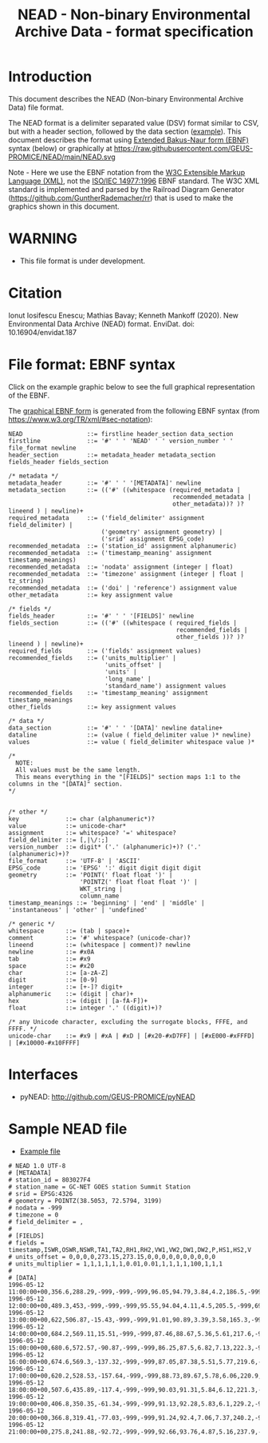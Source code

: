 #+TITLE: NEAD - Non-binary Environmental Archive Data - format specification


* Table of contents                               :toc_3:noexport:
- [[#introduction][Introduction]]
- [[#warning][WARNING]]
- [[#citation][Citation]]
- [[#file-format-ebnf-syntax][File format: EBNF syntax]]
- [[#interfaces][Interfaces]]
- [[#sample-nead-file][Sample NEAD file]]

* Introduction

This document describes the NEAD (Non-binary Environmental Archive Data) file format.

The NEAD format is a delimiter separated value (DSV) format similar to CSV, but with a header section, followed by the data section ([[./summit.csv][example]]). This document describes the format using [[https://en.wikipedia.org/wiki/Extended_Backus%E2%80%93Naur_form][Extended Bakus-Naur form (EBNF)]] syntax (below) or graphically at https://raw.githubusercontent.com/GEUS-PROMICE/NEAD/main/NEAD.svg 

Note - Here we use the EBNF notation from the [[https://www.w3.org/TR/2010/REC-xquery-20101214/#EBNFNotation][W3C Extensible Markup Language (XML)]], not the [[https://www.iso.org/standard/26153.html][ISO/IEC 14977:1996]] EBNF standard. The W3C XML standard is implemented and parsed by the Railroad Diagram Generator (https://github.com/GuntherRademacher/rr) that is used to make the graphics shown in this document.

# java -jar ~/local/rr/rr.war -suppressebnf ./NEAD.ebnf > NEAD.svg

* WARNING

+ This file format is under development.

* Citation

Ionut Iosifescu Enescu; Mathias Bavay; Kenneth Mankoff (2020). New Environmental Data Archive (NEAD) format. EnviDat. doi:
10.16904/envidat.187

* File format: EBNF syntax

Click on the example graphic below to see the full graphical representation of the EBNF.

[[https://raw.githubusercontent.com/GEUS-PROMICE/NEAD/main/NEAD.svg][file:./example.png]]

The [[https://raw.githubusercontent.com/GEUS-PROMICE/NEAD/main/NEAD.svg][graphical EBNF form]] is generated from the following EBNF syntax (from https://www.w3.org/TR/xml/#sec-notation):

#+BEGIN_SRC example :tangle NEAD.ebnf :exports code
NEAD                  ::= firstline header_section data_section
firstline             ::= '#' ' ' 'NEAD' ' ' version_number ' ' file_format newline
header_section        ::= metadata_header metadata_section fields_header fields_section

/* metadata */
metadata_header       ::= '#' ' ' '[METADATA]' newline
metadata_section      ::= (('#' ((whitespace (required_metadata |
                                              recommended_metadata |
                                              other_metadata))? )? lineend ) | newline)+
required_metadata     ::= ('field_delimiter' assignment field_delimiter) |
                          ('geometry' assignment geometry) |
                          ('srid' assignment EPSG_code)
recommended_metadata  ::= ('station_id' assignment alphanumeric)
recommended_metadata  ::= ('timestamp_meaning' assignment timestamp_meanings)
recommended_metadata  ::= 'nodata' assignment (integer | float)
recommended_metadata  ::= 'timezone' assignment (integer | float | tz_string)
recommended_metadata  ::= ('doi' | 'reference') assignment value
other_metadata        ::= key assignment value

/* fields */
fields_header         ::= '#' ' ' '[FIELDS]' newline
fields_section        ::= (('#' ((whitespace ( required_fields |
                                               recommended_fields |
                                               other_fields ))? )? lineend ) | newline)+
required_fields       ::= ('fields' assignment values)
recommended_fields    ::= ('units_multiplier' |
                           'units_offset' |
                           'units' |
                           'long_name' |
                           'standard_name') assignment values
recommended_fields    ::= 'timestamp_meaning' assignment timestamp_meanings
other_fields          ::= key assignment values

/* data */
data_section          ::= '#' ' ' '[DATA]' newline dataline+
dataline              ::= (value ( field_delimiter value )* newline)
values                ::= value ( field_delimiter whitespace value )*

/*
  NOTE:
  All values must be the same length.
  This means everything in the "[FIELDS]" section maps 1:1 to the columns in the "[DATA]" section.
*/


/* other */
key             ::= char (alphanumeric*)?
value           ::= unicode-char*
assignment      ::= whitespace? '=' whitespace?
field_delimiter ::= [,|\/:;]
version_number  ::= digit* ('.' (alphanumeric)+)? ('.' (alphanumeric)+)?
file_format     ::= 'UTF-8' | 'ASCII'
EPSG_code       ::= 'EPSG' ':' digit digit digit digit
geometry        ::= 'POINT(' float float ')' |
                    'POINTZ(' float float float ')' |
                    WKT_string |
                    column_name
timestamp_meanings ::= 'beginning' | 'end' | 'middle' | 'instantaneous' | 'other' | 'undefined'

/* generic */
whitespace      ::= (tab | space)+
comment         ::= '#' whitespace? (unicode-char)?
lineend         ::= (whitespace | comment)? newline
newline         ::= #x0A
tab             ::= #x9
space           ::= #x20
char            ::= [a-zA-Z]
digit           ::= [0-9]
integer         ::= [+-]? digit+
alphanumeric    ::= (digit | char)+
hex             ::= (digit | [a-fA-F])+
float           ::= integer '.' ((digit)+)?

/* any Unicode character, excluding the surrogate blocks, FFFE, and FFFF. */
unicode-char    ::= #x9 | #xA | #xD | [#x20-#xD7FF] | [#xE000-#xFFFD] | [#x10000-#x10FFFF]
#+END_SRC

#+BEGIN_SRC bash :exports none
java -jar ~/local/rr/rr.war -suppressebnf ./NEAD.ebnf > NEAD.svg
firefox --new-window ./NEAD.svg
#+END_SRC

#+RESULTS:


* Interfaces

+ pyNEAD: http://github.com/GEUS-PROMICE/pyNEAD

* Sample NEAD file

+ [[./summit.csv][Example file]]

#+BEGIN_SRC bash :results verbatim :exports results
cat summit.csv
#+END_SRC

#+RESULTS:
#+begin_example
# NEAD 1.0 UTF-8
# [METADATA]
# station_id = 803027F4
# station_name = GC-NET GOES station Summit Station
# srid = EPSG:4326
# geometry = POINTZ(38.5053, 72.5794, 3199)
# nodata = -999
# timezone = 0
# field_delimiter = ,
#
# [FIELDS]
# fields = timestamp,ISWR,OSWR,NSWR,TA1,TA2,RH1,RH2,VW1,VW2,DW1,DW2,P,HS1,HS2,V
# units_offset = 0,0,0,0,273.15,273.15,0,0,0,0,0,0,0,0,0,0
# units_multiplier = 1,1,1,1,1,1,0.01,0.01,1,1,1,1,100,1,1,1
# 
# [DATA]
1996-05-12 11:00:00+00,356.6,288.29,-999,-999,-999,96.05,94.79,3.84,4.2,186.5,-999,691.7,-999,0.05,4.59
1996-05-12 12:00:00+00,489.3,453,-999,-999,-999,95.55,94.04,4.11,4.5,205.5,-999,691.8,-999,0.01,1.05
1996-05-12 13:00:00+00,622,506.87,-15.43,-999,-999,91.01,90.89,3.39,3.58,165.3,-999,692,-999,0,0
1996-05-12 14:00:00+00,684.2,569.11,15.51,-999,-999,87.46,88.67,5.36,5.61,217.6,-999,692.2,-0.01,-0.01,12.69
1996-05-12 15:00:00+00,680.6,572.57,-90.87,-999,-999,86.25,87.5,6.82,7.13,222.3,-999,692.6,-0.01,-0.01,12.73
1996-05-12 16:00:00+00,674.6,569.3,-137.32,-999,-999,87.05,87.38,5.51,5.77,219.6,-999,692.6,0,0,12.78
1996-05-12 17:00:00+00,620.2,528.53,-157.64,-999,-999,88.73,89.67,5.78,6.06,220.9,-999,692.8,0,0.01,12.69
1996-05-12 18:00:00+00,507.6,435.89,-117.4,-999,-999,90.03,91.31,5.84,6.12,221.3,-999,693.1,0,0.01,12.64
1996-05-12 19:00:00+00,406.8,350.35,-61.34,-999,-999,91.13,92.28,5.83,6.1,229.2,-999,692.9,0,0.01,12.61
1996-05-12 20:00:00+00,366.8,319.41,-77.03,-999,-999,91.24,92.4,7.06,7.37,240.2,-999,693,0,0,12.54
1996-05-12 21:00:00+00,275.8,241.88,-92.72,-999,-999,92.66,93.76,4.87,5.16,237.9,-999,693,0,0,12.44
#+end_example

 
